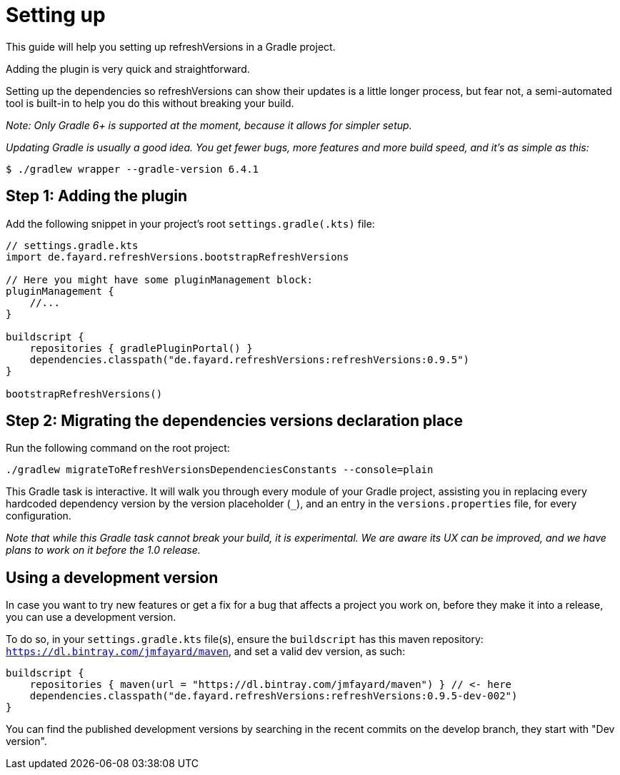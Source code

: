 :gradle_version: 6.4.1

= Setting up

This guide will help you setting up refreshVersions in a Gradle project.

Adding the plugin is very quick and straightforward.

Setting up the dependencies so refreshVersions can show their
updates is a little longer process, but fear not,
a semi-automated tool is built-in to help you do this without
breaking your build.

_Note: Only Gradle 6+ is supported at the moment, because it allows for simpler setup._

_Updating Gradle is usually a good idea. You get fewer bugs,
more features and more build speed, and it's as simple as this:_

`$ ./gradlew wrapper --gradle-version {gradle_version}`

== Step 1: Adding the plugin

Add the following snippet in your project's root `settings.gradle(.kts)` file:

[source,kts,subs=attributes]
----
// settings.gradle.kts
import de.fayard.refreshVersions.bootstrapRefreshVersions

// Here you might have some pluginManagement block:
pluginManagement {
    //...
}

buildscript {
    repositories { gradlePluginPortal() }
    dependencies.classpath("de.fayard.refreshVersions:refreshVersions:0.9.5")
}

bootstrapRefreshVersions()
----

== Step 2: Migrating the dependencies versions declaration place

Run the following command on the root project:

`./gradlew migrateToRefreshVersionsDependenciesConstants --console=plain`

This Gradle task is interactive.
It will walk you through every module of your Gradle project, assisting you in replacing every hardcoded dependency version by the
version placeholder (`_`), and an entry in the `versions.properties` file, for every configuration.

_Note that while this Gradle task cannot break your build, it is experimental.
We are aware its UX can be improved, and we have plans to work on it before the 1.0 release._

== Using a development version

In case you want to try new features or get a fix for a bug that affects a project you work on,
before they make it into a release, you can use a development version.

To do so, in your `settings.gradle.kts` file(s), ensure the `buildscript` has this maven repository:
`https://dl.bintray.com/jmfayard/maven`, and set a valid dev version, as such:

[source,kts,subs=attributes]
----
buildscript {
    repositories { maven(url = "https://dl.bintray.com/jmfayard/maven") } // <- here
    dependencies.classpath("de.fayard.refreshVersions:refreshVersions:0.9.5-dev-002")
}
----

You can find the published development versions by searching in the recent commits on the develop
branch, they start with "Dev version".
